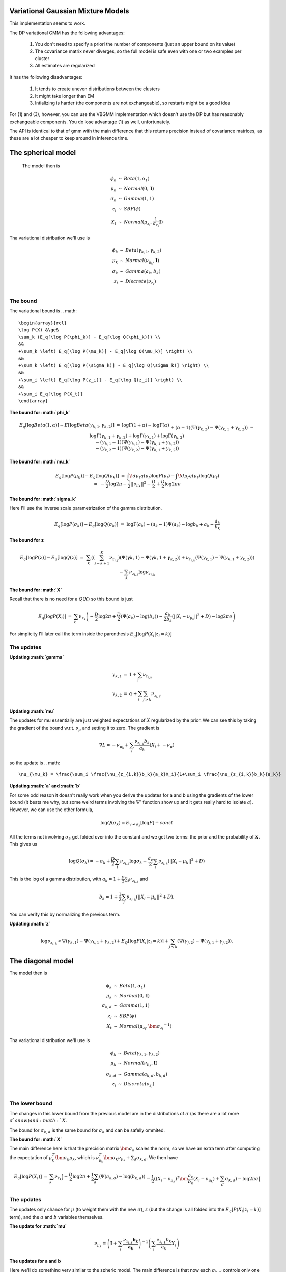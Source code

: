 
Variational Gaussian Mixture Models
=================================

This implementation seems to work.

The DP variational GMM has the following advantages:

  1. You don't need to specify a priori the number of components (just an
     upper bound on its value) 
  2. The covariance matrix never diverges, so the
     full model is safe even with one or two examples per cluster 
  3. All estimates are regularized 

It has the following disadvantages:

  1. It tends to create uneven distributions between the clusters
  2. It might take longer than EM
  3. Intializing is harder (the components are not exchangeable), so
     restarts might be a good idea

For (1) and (3), however, you can use the VBGMM implementation which
doesn't use the DP but has reasonably exchangeable components. You do
lose advantage (1) as well, unfortunately.

The API is identical to that of gmm with the main difference that this
returns precision instead of covariance matrices, as these are a lot
cheaper to keep around in inference time.

The spherical model
===================

 The model then is

.. math::

    \begin{array}{rcl}
    \phi_k   &\sim& Beta(1, \alpha_1) \\
    \mu_k   &\sim& Normal(0,  \mathbf{I}) \\
    \sigma_k &\sim& Gamma(1, 1) \\
    z_{i}     &\sim& SBP(\phi) \\
    X_t &\sim& Normal(\mu_{z_i}, \frac{1}{\sigma_{z_i}} \mathbf{I})
    \end{array}

Tha variational distribution we'll use is

.. math::

    \begin{array}{rcl}
    \phi_k   &\sim& Beta(\gamma_{k,1}, \gamma_{k,2}) \\
    \mu_k   &\sim& Normal(\nu_{\mu_k},  \mathbf{I}) \\
    \sigma_k &\sim& Gamma(a_{k}, b_{k}) \\
    z_{i}     &\sim& Discrete(\nu_{z_i}) \\
    \end{array}
  

The bound
--------

The variational bound is
.. math::

    \begin{array}{rcl}
    \log P(X) &\ge& 
    \sum_k (E_q[\log P(\phi_k)] - E_q[\log Q(\phi_k)]) \\
    &&
    +\sum_k \left( E_q[\log P(\mu_k)] - E_q[\log Q(\mu_k)] \right) \\
    &&
    +\sum_k \left( E_q[\log P(\sigma_k)] - E_q[\log Q(\sigma_k)] \right) \\
    &&
    +\sum_i \left( E_q[\log P(z_i)] - E_q[\log Q(z_i)] \right) \\
    &&
    +\sum_i E_q[\log P(X_t)]
    \end{array}
  
  
**The bound for :math:`\phi_k`**

.. math::

    \begin{array}{rcl}
    E_q[\log Beta(1,\alpha)] - E[\log Beta(\gamma_{k,1},\gamma_{k,2})] 
    &=&
    \log \Gamma(1+\alpha) - \log \Gamma(\alpha) \\ && 
    +(\alpha-1)(\Psi(\gamma_{k,2})-\Psi(\gamma_{k,1}+\gamma_{k,2})) \\ &&
    - \log \Gamma(\gamma_{k,1}+\gamma_{k,2}) + \log \Gamma(\gamma_{k,1}) +
    \log \Gamma(\gamma_{k,2}) \\ &&
    -
    (\gamma_{k,1}-1)(\Psi(\gamma_{k,1})-\Psi(\gamma_{k,1}+\gamma_{k,2}))
    \\ &&
    -
    (\gamma_{k,2}-1)(\Psi(\gamma_{k,2})-\Psi(\gamma_{k,1}+\gamma_{k,2}))  
    \end{array}
  

**The bound for :math:`\mu_k`**

.. math::

  \begin{array}{rcl}
  && E_q[\log P(\mu_k)] - E_q[\log Q(\mu_k)] \\
  &=&
  \int\!d\mu_f q(\mu_f) \log P(\mu_f)
  - \int\!d\mu_f q(\mu_f) \log Q(\mu_f)  \\
  &=&
  - \frac{D}{2}\log 2\pi - \frac{1}{2} ||\nu_{\mu_k}||^2 - \frac{D}{2}
  + \frac{D}{2} \log 2\pi e 
  \end{array}


**The bound for :math:`\sigma_k`**

Here I'll use the inverse scale parametrization of the gamma
distribution.

.. math::

  \begin{array}{rcl}
  && E_q[\log P(\sigma_k)] - E_q [\log Q(\sigma_k)] \\ &=&
  \log \Gamma (a_k) - (a_k-1)\Psi(a_k) -\log b_k + a_k - \frac{a_k}{b_k}
  \end{array}


**The bound for z**

.. math::

  \begin{array}{rcl}
  && E_q[\log P(z)] - E_q[\log Q(z)] \\
  &=&
  \sum_{k} \left( \left(\sum_{j=k+1}^K
  \nu_{z_{i,j}}\right)(\Psi(\gamma{k,1})-\Psi(\gamma{k,1}+\gamma_{k,2})) 
  +
  \nu_{z_{i,k}}(\Psi(\gamma_{k,1})-\Psi(\gamma_{k,1}+\gamma_{k,2}))\right)
  \\ &&
  - \sum_k
  \nu_{z_{i,k}} \log \nu_{z_{i,k}} \\
  \end{array}


**The bound for :math:`X`**

Recall that there is no need for a :math:`Q(X)` so this bound is just

.. math::

    \begin{array}{rcl}
    E_q[\log P(X_i)] &=& \sum_k \nu_{z_k} \left( - \frac{D}{2}\log 2\pi 
    +\frac{D}{2} (\Psi(a_k) - \log(b_k))
    -\frac{a_k}{2b_k} (||X_i - \nu_{\mu_k}||^2+D) - \log 2 \pi e  \right)
    \end{array}


For simplicity I'll later call the term inside the parenthesis :math:`E_q[\log P(X_i|z_i=k)]`

The updates
----------

**Updating :math:`\gamma`**

.. math::

  \begin{array}{rcl}
  \gamma_{k,1} &=& 1+\sum_i \nu_{z_{i,k}} \\
  \gamma_{k,2} &=& \alpha + \sum_i \sum_{j > k} \nu_{z_{i,j}}. 
  \end{array}


**Updating :math:`\mu`**

The updates for mu essentially are just weighted expectations of
:math:`X` regularized by the prior. We can see this by taking the
gradient of the bound w.r.t. :math:`\nu_{\mu}` and setting it to zero. The
gradient is

.. math::

  \nabla L = -\nu_{\mu_k} + \sum_i \frac{\nu_{z_{i,k}}b_k}{a_k}(X_i + -\nu_{\mu})


so the update is
.. math::  

    \nu_{\mu_k} = \frac{\sum_i \frac{\nu_{z_{i,k}}b_k}{a_k}X_i}{1+\sum_i \frac{\nu_{z_{i,k}}b_k}{a_k}}



**Updating :math:`a` and :math:`b`**


For some odd reason it doesn't really work when you derive the updates
for a and b using the gradients of the lower bound (it beats me why,
but some weird terms involving the :math:`\Psi'` function show up and it
gets really hard to isolate :math:`a`). However, we can use the other formula,

.. math::

  \log Q(\sigma_k) = E_{v \ne \sigma_k}[\log P] + const


All the terms not involving :math:`\sigma_k` get folded over into the
constant and we get two terms: the prior and the probability of
:math:`X`. This gives us

.. math::

   \log Q(\sigma_k) = -\sigma_k  + \frac{D}{2} \sum_i \nu_{z_{i,k}}\log \sigma_k  - \frac{\sigma_k}{2}\sum_i \nu_{z_{i,k}} (||X_i-\mu_k||^2 + D)


This is the log of a gamma distribution, with :math:`a_k = 1+\frac{D}{2}\sum_i \nu_{z_{i,k}}` and

.. math::

  b_k = 1 + \frac{1}{2}\sum_i \nu_{z_{i,k}} (||X_i-\mu_k||^2 + D).


You can verify this by normalizing the previous term.

**Updating :math:`z`**

.. math::

   \log \nu_{z_{i,k}} \propto \Psi(\gamma_{k,1}) -
   \Psi(\gamma_{k,1} + \gamma_{k,2}) + E_Q[\log P(X_i|z_i=k)] +
   \sum_{j < k} \left (\Psi(\gamma_{j,2}) -
   \Psi(\gamma_{j,1}+\gamma_{j,2})\right).


The diagonal model
=================


The model then is

.. math::

  \begin{array}{rcl}
  \phi_k   &\sim& Beta(1, \alpha_1) \\
  \mu_k   &\sim& Normal(0,  \mathbf{I}) \\
  \sigma_{k,d} &\sim& Gamma(1, 1) \\
  z_{i}     &\sim& SBP(\phi) \\
  X_t &\sim& Normal(\mu_{z_i}, \bm{\sigma_{z_i}}^{-1})
  \end{array}

Tha variational distribution we'll use is

.. math::

  \begin{array}{rcl}
  \phi_k   &\sim& Beta(\gamma_{k,1}, \gamma_{k,2}) \\
  \mu_k   &\sim& Normal(\nu_{\mu_k},  \mathbf{I}) \\
  \sigma_{k,d} &\sim& Gamma(a_{k,d}, b_{k,d}) \\
  z_{i}     &\sim& Discrete(\nu_{z_i}) \\
  \end{array}

The lower bound
--------------

The changes in this lower bound from the previous model are in the
distributions of :math:`\sigma` (as there are a lot more :math:`\sigma`s now) and :math:`X`.

The bound for :math:`\sigma_{k,d}` is the same bound for :math:`\sigma_k` and can
be safelly ommited.

**The bound for :math:`X`**

The main difference here is that the precision matrix :math:`\bm{\sigma_k}`
scales the norm, so we have an extra term after computing the
expectation of :math:`\mu_k^T\bm{\sigma_k}\mu_k`, which is
:math:`\nu_{\mu_k}^T\bm{\sigma_k}\nu_{\mu_k} + \sum_d \sigma_{k,d}`. We then
have

.. math::

  \begin{array}{rcl}
  E_q[\log P(X_i)] &=& \sum_k \nu_{z_k} \Big( - \frac{D}{2}\log 2\pi 
  +\frac{1}{2}\sum_d (\Psi(a_{k,d}) - \log(b_{k,d})) \\
  && 
  -\frac{1}{2}((X_i - \nu_{\mu_k})^T\bm{\frac{a_k}{b_k}}(X_i - \nu_{\mu_k})+ \sum_d \sigma_{k,d})- \log 2 \pi e  \Big)
  \end{array}


The updates
-----------

The updates only chance for :math:`\mu` (to weight them with the new
:math:`\sigma`), :math:`z` (but the change is all folded into the
:math:`E_q[P(X_i|z_i=k)]` term), and the :math:`a` and :math:`b` variables themselves.

**The update for :math:`\mu`**

.. math::  

   \nu_{\mu_k} = \left(\mathbf{I}+\sum_i \frac{\nu_{z_{i,k}}\mathbf{b_k}}{\mathbf{a_k}}\right)^{-1}\left(\sum_i \frac{\nu_{z_{i,k}}b_k}{a_k}X_i\right)


**The updates for a and b**

Here we'll do something very similar to the spheric model. The main
difference is that now each :math:`\sigma_{k,d}` controls only one dimension
of the bound:

.. math::

  \log Q(\sigma_{k,d}) = -\sigma_{k,d} + \sum_i \nu_{z_{i,k}}\frac{1}{2}\log \sigma_{k,d} 
  - \frac{\sigma_{k,d}}{2}\sum_i \nu_{z_{i,k}} ((X_{i,d}-\mu_{k,d})^2 + D)


Hence 
.. math:: 

  a_{k,d} = 1 + \frac{1}{2} \sum_i \nu_{z_{i,k}}

.. math::

  b_{k,d} = 1 + \frac{1}{2} \sum_i \nu_{z_{i,k}}((X_{i,d}-\mu_{k,d})^2 + D)


The tied model
=============

 The model then is
.. math::

  \begin{array}{rcl}
  \phi_k   &\sim& Beta(1, \alpha_1) \\
  \mu_k   &\sim& Normal(0,  \mathbf{I}) \\
  \Sigma &\sim& Wishart(D, \mathbf{I}) \\
  z_{i}     &\sim& SBP(\phi) \\
  X_t &\sim& Normal(\mu_{z_i},  \Sigma^{-1})
  \end{array}

Tha variational distribution we'll use is

.. math::

  \begin{array}{rcl}
  \phi_k   &\sim& Beta(\gamma_{k,1}, \gamma_{k,2}) \\
  \mu_k   &\sim& Normal(\nu_{\mu_k},  \mathbf{I}) \\
  \Sigma &\sim& Wishart(a, \mathbf{B}) \\
  z_{i}     &\sim& Discrete(\nu_{z_i}) \\
  \end{array}

The lower bound
---------------

There are two changes in the lower-bound: for :math:`\Sigma` and for :math:`X`.

**The bound for :math:`\Sigma`**

.. math::

  \begin{array}{rcl}
  \frac{D^2}{2}\log 2  + \sum_d \log \Gamma(\frac{D+1-d}{2}) \\
  - \frac{aD}{2}\log 2 + \frac{a}{2} \log |\mathbf{B}| + \sum_d \log \Gamma(\frac{a+1-d}{2}) \\
  + \frac{a-D}{2}\left(\sum_d \Psi\left(\frac{a+1-d}{2}\right) 
  + D \log 2 + \log |\mathbf{B}|\right) \\
  + \frac{1}{2} a \mathbf{tr}[\mathbf{B}-\mathbf{I}]
  \end{array}


**The bound for X**

.. math::

   \begin{array}{rcl}
   E_q[\log P(X_i)] &=& \sum_k \nu_{z_k} \Big( - \frac{D}{2}\log 2\pi 
   +\frac{1}{2}\left(\sum_d \Psi\left(\frac{a+1-d}{2}\right) 
   + D \log 2 + \log |\mathbf{B}|\right) \\
   && 
   -\frac{1}{2}((X_i - \nu_{\mu_k})a\mathbf{B}(X_i - \nu_{\mu_k})+ a\mathbf{tr}(\mathbf{B}))- \log 2 \pi e  \Big)
   \end{array}

The updates
-----------

As in the last setting, what changes are the trivial update for :math:`z`,
the update for :math:`\mu` and the update for :math:`a` and :math:`\mathbf{B}`.

**The update for :math:`\mu`**

.. math::

    \nu_{\mu_k} = \left(\mathbf{I}+ a\mathbf{B}\sum_i \nu_{z_{i,k}}\right)^{-1}
    \left(a\mathbf{B}\sum_i \nu_{z_{i,k}} X_i\right)

**The update for :math:`a` and :math:`B`**

As this distribution is far too complicated I'm not even going to try
going at it the gradient way.

.. math::

   \log Q(\Sigma) = -\frac{1}{2}\log |\Sigma| - \frac{1}{2} \mathbf{tr}[\Sigma]
   + \sum_i \sum_k \nu_{z_{i,k}} \left( -\frac{1}{2}\log |\Sigma| - \frac{1}{2}((X_i-\nu_{\mu_k})^T\Sigma(X_i-\nu_{\mu_k})+\mathbf{tr}[I \Sigma]) \right)

which non-trivially (seeing that the quadratic form with :math:`\Sigma` in
the middle can be expressed as the trace of something) reduces to

.. math::

   \log Q(\Sigma) = -\frac{1}{2}\log |\Sigma| - \frac{1}{2} \mathbf{tr}[\Sigma]
   + \sum_i \sum_k \nu_{z_{i,k}} \left( -\frac{1}{2}\log |\Sigma| - \frac{1}{2}(\mathbf{tr}[(X_i-\nu_{\mu_k})(X_i-\nu_{\mu_k})^T\Sigma]+\mathbf{tr}[I \Sigma]) \right)

hence this (with a bit of squinting) looks like a wishart with parameters

.. math::

   a = 2 + D + T

and

.. math::

   \mathbf{B} = \left((T+1)\mathbf{I} + \sum_i \sum_k \nu_{z_{i,k}}(X_i-\nu_{\mu_k})(X_i-\nu_{\mu_k})^T\right)^{-1}




The full model
=============

 The model then is

.. math::

  \begin{array}{rcl}
  \phi_k   &\sim& Beta(1, \alpha_1) \\
  \mu_k   &\sim& Normal(0,  \mathbf{I}) \\
  \Sigma_k &\sim& Wishart(D, \mathbf{I}) \\
  z_{i}     &\sim& SBP(\phi) \\
  X_t &\sim& Normal(\mu_{z_i},  \Sigma_{z,i}^{-1})
  \end{array}

Tha variational distribution we'll use is

.. math::

  \begin{array}{rcl}
  \phi_k   &\sim& Beta(\gamma_{k,1}, \gamma_{k,2}) \\
  \mu_k   &\sim& Normal(\nu_{\mu_k},  \mathbf{I}) \\
  \Sigma_k &\sim& Wishart(a_k, \mathbf{B_k}) \\
  z_{i}     &\sim& Discrete(\nu_{z_i}) \\
  \end{array}

The lower bound
--------------

All that changes in this lower bound in comparison to the previous one
is that there are K priors on different :math:`\Sigma` precision matrices
and there are the correct indices on the bound for X.

The updates
-----------

All that changes in the updates is that the update for mu uses only
the proper sigma and the updates for a and B don't have a sum over K, so 

.. math:: 

         \nu_{\mu_k} = \left(\mathbf{I}+ a_k\mathbf{B_k}\sum_i \nu_{z_{i,k}}\right)^{-1}
         \left(a_k\mathbf{B_k}\sum_i \nu_{z_{i,k}} X_i\right)

.. math::

    a_k = 2 + D + \sum_i \nu_{z_{i,k}}

and
.. math::

       \mathbf{B} = \left(\left(\sum_i\nu_{z_{i,k}}+1\right)\mathbf{I} + \sum_i  \nu_{z_{i,k}}(X_i-\nu_{\mu_k})(X_i-\nu_{\mu_k})^T\right)^{-1}

